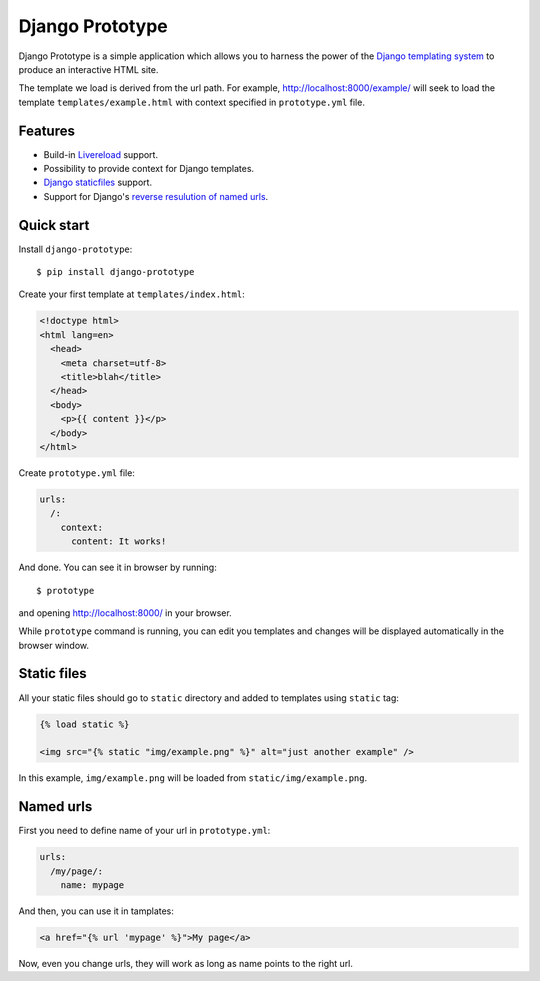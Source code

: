 ================
Django Prototype
================

.. image:: https://api.travis-ci.org/goodtune/django-prototype.png
    :alt: Build Status
    :target: https://travis-ci.org/goodtune/django-prototype

Django Prototype is a simple application which allows you to harness the power
of the `Django templating system <https://docs.djangoproject.com/en/dev/ref/templates/>`_
to produce an interactive HTML site.

The template we load is derived from the url path. For example,
http://localhost:8000/example/ will seek to load the template
``templates/example.html`` with context specified in ``prototype.yml`` file.

Features
========

- Build-in Livereload_ support.

- Possibility to provide context for Django templates.

- `Django staticfiles`_ support.

- Support for Django's `reverse resulution of named urls
  <https://docs.djangoproject.com/en/1.9/topics/http/urls/#reverse-resolution-of-urls>`_.


Quick start
===========

Install ``django-prototype``::

  $ pip install django-prototype

Create your first template at ``templates/index.html``:

.. code-block:: django
  
  <!doctype html>
  <html lang=en>
    <head>
      <meta charset=utf-8>
      <title>blah</title>
    </head>
    <body>
      <p>{{ content }}</p>
    </body>
  </html>

Create ``prototype.yml`` file:

.. code-block:: yaml

  urls:
    /:
      context:
        content: It works!

And done. You can see it in browser by running::

  $ prototype

and opening http://localhost:8000/ in your browser.

While ``prototype`` command is running, you can edit you templates and changes
will be displayed automatically in the browser window.


Static files
============

All your static files should go to ``static`` directory and added to templates
using ``static`` tag:

.. code-block:: django

  {% load static %}

  <img src="{% static "img/example.png" %}" alt="just another example" />

In this example, ``img/example.png`` will be loaded from
``static/img/example.png``.


Named urls
==========

First you need to define name of your url in ``prototype.yml``:

.. code-block:: yaml

  urls:
    /my/page/:
      name: mypage

And then, you can use it in tamplates:

.. code-block:: django

    <a href="{% url 'mypage' %}">My page</a>

Now, even you change urls, they will work as long as name points to the right
url.


.. _Livereload: http://livereload.readthedocs.org
.. _Django staticfiles: https://docs.djangoproject.com/en/1.9/ref/contrib/staticfiles/
